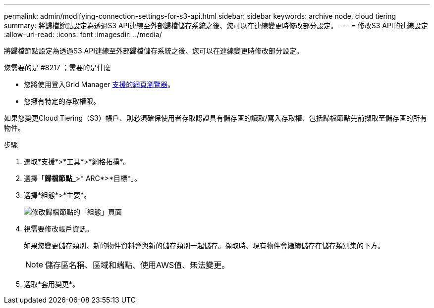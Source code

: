 ---
permalink: admin/modifying-connection-settings-for-s3-api.html 
sidebar: sidebar 
keywords: archive node, cloud tiering 
summary: 將歸檔節點設定為透過S3 API連線至外部歸檔儲存系統之後、您可以在連線變更時修改部分設定。 
---
= 修改S3 API的連線設定
:allow-uri-read: 
:icons: font
:imagesdir: ../media/


[role="lead"]
將歸檔節點設定為透過S3 API連線至外部歸檔儲存系統之後、您可以在連線變更時修改部分設定。

.您需要的是 #8217 ；需要的是什麼
* 您將使用登入Grid Manager xref:../admin/web-browser-requirements.adoc[支援的網頁瀏覽器]。
* 您擁有特定的存取權限。


如果您變更Cloud Tiering（S3）帳戶、則必須確保使用者存取認證具有儲存區的讀取/寫入存取權、包括歸檔節點先前擷取至儲存區的所有物件。

.步驟
. 選取*支援*>*工具*>*網格拓撲*。
. 選擇「*歸檔節點_*>* ARC*>*目標*」。
. 選擇*組態*>*主要*。
+
image::../media/archive_node_s3_middleware.gif[修改歸檔節點的「組態」頁面]

. 視需要修改帳戶資訊。
+
如果您變更儲存類別、新的物件資料會與新的儲存類別一起儲存。擷取時、現有物件會繼續儲存在儲存類別集的下方。

+

NOTE: 儲存區名稱、區域和端點、使用AWS值、無法變更。

. 選取*套用變更*。


